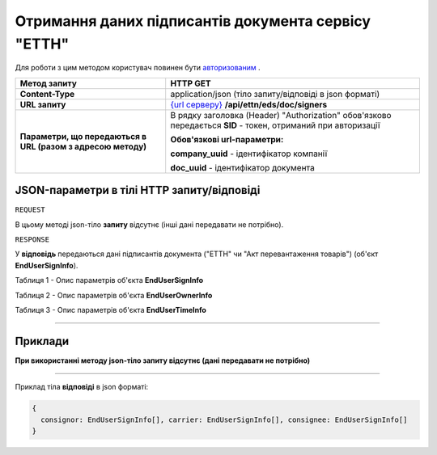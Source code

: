 ############################################################################################################################################################
**Отримання даних підписантів документа сервісу "ЕТТН"**
############################################################################################################################################################

Для роботи з цим методом користувач повинен бути `авторизованим <https://wiki.edi-n.com/uk/latest/API_ETTN/Methods/Authorization.html>`__ .

+--------------------------------------------------------------+--------------------------------------------------------------------------------------------------------------------+
|                       **Метод запиту**                       |                                                    **HTTP GET**                                                    |
+==============================================================+====================================================================================================================+
| **Content-Type**                                             | application/json (тіло запиту/відповіді в json форматі)                                                            |
+--------------------------------------------------------------+--------------------------------------------------------------------------------------------------------------------+
| **URL запиту**                                               | `{url серверу} <https://wiki.edi-n.com/uk/latest/API_ETTN/API_ETTN_list.html#url>`__ **/api/ettn/eds/doc/signers** |
+--------------------------------------------------------------+--------------------------------------------------------------------------------------------------------------------+
| **Параметри, що передаються в URL (разом з адресою методу)** | В рядку заголовка (Header) "Authorization" обов'язково передається **SID** - токен, отриманий при авторизації      |
|                                                              |                                                                                                                    |
|                                                              | **Обов'язкові url-параметри:**                                                                                     |
|                                                              |                                                                                                                    |
|                                                              | **company_uuid** - ідентифікатор компанії                                                                          |
|                                                              |                                                                                                                    |
|                                                              | **doc_uuid** - ідентифікатор документа                                                                             |
+--------------------------------------------------------------+--------------------------------------------------------------------------------------------------------------------+

**JSON-параметри в тілі HTTP запиту/відповіді**
*******************************************************************

``REQUEST``

В цьому методі json-тіло **запиту** відсутнє (інші дані передавати не потрібно).

``RESPONSE``

У **відповідь** передаються дані підписантів документа ("ЕТТН" чи "Акт перевантаження товарів") (об'єкт **EndUserSignInfo**).

Таблиця 1 - Опис параметрів об'єкта **EndUserSignInfo**

.. csv-table:: 
  :file: for_csv/EndUserSignInfo.csv
  :widths:  1, 12, 41
  :header-rows: 1
  :stub-columns: 0

Таблиця 2 - Опис параметрів об'єкта **EndUserOwnerInfo**

.. csv-table:: 
  :file: for_csv/EndUserOwnerInfo.csv
  :widths:  1, 12, 41
  :header-rows: 1
  :stub-columns: 0

Таблиця 3 - Опис параметрів об'єкта **EndUserTimeInfo**

.. csv-table:: 
  :file: for_csv/EndUserTimeInfo.csv
  :widths:  1, 12, 41
  :header-rows: 1
  :stub-columns: 0

--------------

**Приклади**
*****************

**При використанні методу json-тіло запиту відсутнє (дані передавати не потрібно)**

--------------

Приклад тіла **відповіді** в json форматі: 

.. code:: ruby

  {
    consignor: EndUserSignInfo[], carrier: EndUserSignInfo[], consignee: EndUserSignInfo[]
  }



